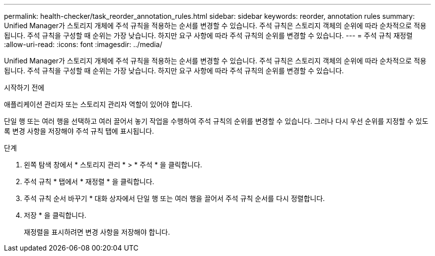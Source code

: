 ---
permalink: health-checker/task_reorder_annotation_rules.html 
sidebar: sidebar 
keywords: reorder, annotation rules 
summary: Unified Manager가 스토리지 개체에 주석 규칙을 적용하는 순서를 변경할 수 있습니다. 주석 규칙은 스토리지 객체의 순위에 따라 순차적으로 적용됩니다. 주석 규칙을 구성할 때 순위는 가장 낮습니다. 하지만 요구 사항에 따라 주석 규칙의 순위를 변경할 수 있습니다. 
---
= 주석 규칙 재정렬
:allow-uri-read: 
:icons: font
:imagesdir: ../media/


[role="lead"]
Unified Manager가 스토리지 개체에 주석 규칙을 적용하는 순서를 변경할 수 있습니다. 주석 규칙은 스토리지 객체의 순위에 따라 순차적으로 적용됩니다. 주석 규칙을 구성할 때 순위는 가장 낮습니다. 하지만 요구 사항에 따라 주석 규칙의 순위를 변경할 수 있습니다.

.시작하기 전에
애플리케이션 관리자 또는 스토리지 관리자 역할이 있어야 합니다.

단일 행 또는 여러 행을 선택하고 여러 끌어서 놓기 작업을 수행하여 주석 규칙의 순위를 변경할 수 있습니다. 그러나 다시 우선 순위를 지정할 수 있도록 변경 사항을 저장해야 주석 규칙 탭에 표시됩니다.

.단계
. 왼쪽 탐색 창에서 * 스토리지 관리 * > * 주석 * 을 클릭합니다.
. 주석 규칙 * 탭에서 * 재정렬 * 을 클릭합니다.
. 주석 규칙 순서 바꾸기 * 대화 상자에서 단일 행 또는 여러 행을 끌어서 주석 규칙 순서를 다시 정렬합니다.
. 저장 * 을 클릭합니다.
+
재정렬을 표시하려면 변경 사항을 저장해야 합니다.


